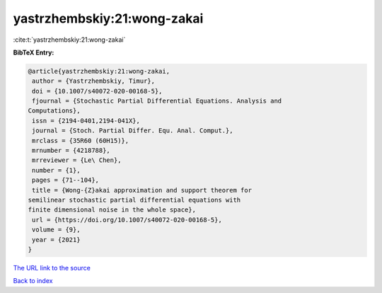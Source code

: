 yastrzhembskiy:21:wong-zakai
============================

:cite:t:`yastrzhembskiy:21:wong-zakai`

**BibTeX Entry:**

.. code-block:: bibtex

   @article{yastrzhembskiy:21:wong-zakai,
    author = {Yastrzhembskiy, Timur},
    doi = {10.1007/s40072-020-00168-5},
    fjournal = {Stochastic Partial Differential Equations. Analysis and
   Computations},
    issn = {2194-0401,2194-041X},
    journal = {Stoch. Partial Differ. Equ. Anal. Comput.},
    mrclass = {35R60 (60H15)},
    mrnumber = {4218788},
    mrreviewer = {Le\ Chen},
    number = {1},
    pages = {71--104},
    title = {Wong-{Z}akai approximation and support theorem for
   semilinear stochastic partial differential equations with
   finite dimensional noise in the whole space},
    url = {https://doi.org/10.1007/s40072-020-00168-5},
    volume = {9},
    year = {2021}
   }

`The URL link to the source <ttps://doi.org/10.1007/s40072-020-00168-5}>`__


`Back to index <../By-Cite-Keys.html>`__
